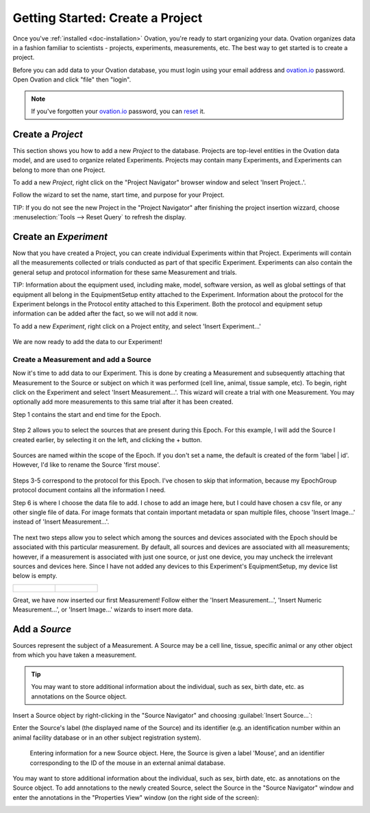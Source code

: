 .. _doc-getting-started:

*******************
Getting Started:  Create a Project
*******************

Once you've :ref:`installed <doc-installation>` Ovation, you're ready to start organizing your data. Ovation organizes data in a fashion familiar to scientists - projects, experiments, measurements, etc.  The best way to get started is to create a project.


Before you can add data to your Ovation database, you must login using your email address and `ovation.io`_ password.  Open Ovation and click "file" then "login".

.. figure:: _static/login_screen1.png
   :figwidth: 50%
.. :padding: 10px

.. note:: If you've forgotten your `ovation.io`_ password, you can `reset <https://ovation.io/users/password/new>`_ it.

.. _sec-new-project:

Create a `Project`
######################

This section shows you how to add a new `Project` to the database. Projects are top-level entities in the Ovation data model, and are used to organize related Experiments. Projects may contain many Experiments, and Experiments can belong to more than one Project.


To add a new `Project`, right click on the "Project Navigator" browser window and select 'Insert Project..'.

.. image:: _static/full_screen_before_project_insert_project1.png
   :width: 60%




Follow the wizard to set the name, start time, and purpose for your Project.

.. image:: _static/insert_project_wizard1.png
   :width: 60%



TIP:  If you do not see the new Project in the "Project Navigator" after finishing the project insertion wizzard, choose :menuselection:`Tools --> Reset Query` to refresh the display.

.. image:: _static/full_screen_after_project1.png
   :width: 60%




.. _sec-new-experiment:

Create an `Experiment`
######################################

Now that you have created a Project, you can create individual Experiments within that Project.  Experiments will contain all the measurements collected or trials conducted as part of that specific Experiment.  Experiments can also contain the general setup and protocol information for these same Measurement and trials.  

TIP:  Information about the equipment used, including make, model, software version, as well as global settings of that equipment all belong in the EquipmentSetup entity attached to the Experiment. Information about the protocol for the Experiment belongs in the Protocol entity attached to this Experiment. Both the protocol and equipment setup information can be added after the fact, so we will not add it now.

To add a new `Experiment`, right click on a Project entity, and select 'Insert Experiment...'

.. figure:: _static/insert_experiment1.png
   :figwidth: 40%


.. figure:: _static/insert_experiment_wizard1.png
   :figwidth: 40%


We are now ready to add the data to our Experiment!

.. _sec-new-data:

Create a Measurement and add a Source
===========

Now it's time to add data to our Experiment.  This is done by creating a Measurement and subsequently attaching that Measurement to the Source or subject on which it was performed (cell line, animal, tissue sample, etc).  To begin, right click on the Experiment and select 'Insert Measurement...'. This wizard will create a trial with one Measurement. You may optionally add more measurements to this same trial after it has been created.

Step 1 contains the start and end time for the Epoch.


.. figure:: _static/insert_epoch_wizard1.png
   :figwidth: 60%


Step 2 allows you to select the sources that are present during this Epoch. For this example, I will add the Source I created earlier, by selecting it on the left, and clicking the + button.


.. figure:: _static/select_source_wizard1.png
   :figwidth: 60%


Sources are named within the scope of the Epoch. If you don't set a name, the default is created of the form 'label | id'. However, I'd like to rename the Source 'first mouse'.

.. figure:: _static/select_source_wizard2.png
   :figwidth: 60%


Steps 3-5 correspond to the protocol for this Epoch. I've chosen to skip that information, because my EpochGroup protocol document contains all the information I need.


Step 6 is where I choose the data file to add. I chose to add an image here, but I could have chosen a csv file, or any other single file of data. For image formats that contain important metadata or span multiple files, choose 'Insert Image...' instead of 'Insert Measurement...'.


.. figure:: _static/insert_meausrement_image.png
   :figwidth: 60%


The next two steps allow you to select which among the sources and devices associated with the Epoch should be associated with this particular measurement. By default, all sources and devices are associated with all measurements; however, if a measurement is associated with just one source, or just one device, you may uncheck the irrelevant sources and devices here. Since I have not added any devices to this Experiment's EquipmentSetup, my device list below is empty.

+------------------------------------------------------------+------------------------------------------------------------------+
| .. figure:: _static/insert_meausrement_select_sources.png  | .. figure:: _static/insert_meausrement_select_empty_devices.png  |
+------------------------------------------------------------+------------------------------------------------------------------+

Great, we have now inserted our first Measurement! Follow either the 'Insert Measurement...', 'Insert Numeric Measurement...', or 'Insert Image...' wizards to insert more data.


.. figure:: _static/measurement_inserted.png
   :figwidth: 60%



.. _sec-new-source:

Add a `Source`
#####################

Sources represent the subject of a Measurement. A Source may be a cell line, tissue, specific animal or any other object from which you have taken a measurement.

.. tip::
    You may want to store additional information about the individual, such as sex, birth date, etc. as annotations on the Source object.


Insert a Source object by right-clicking in the "Source Navigator" and choosing :guilabel:`Insert Source...`:

.. image:: _static/insert_source.png
   :width: 60%


Enter the Source's label (the displayed name of the Source) and its identifier (e.g. an identification number within an animal facility database or in an other subject registration system).

.. figure:: _static/insert_source_wizard1.png
   :width: 60%

   Entering information for a new Source object. Here, the Source is given a label 'Mouse', and an identifier corresponding to the ID of the mouse in an external animal database.


You may want to store additional information about the individual, such as sex, birth date, etc. as annotations on the Source object. To add annotations to the newly created Source, select the Source in the "Source Navigator" window and enter the annotations in the "Properties View" window (on the right side of the screen):

.. image:: _static/source_with_properties.png
   :width: 60%


.. _ovation.io: http://ovation.io
